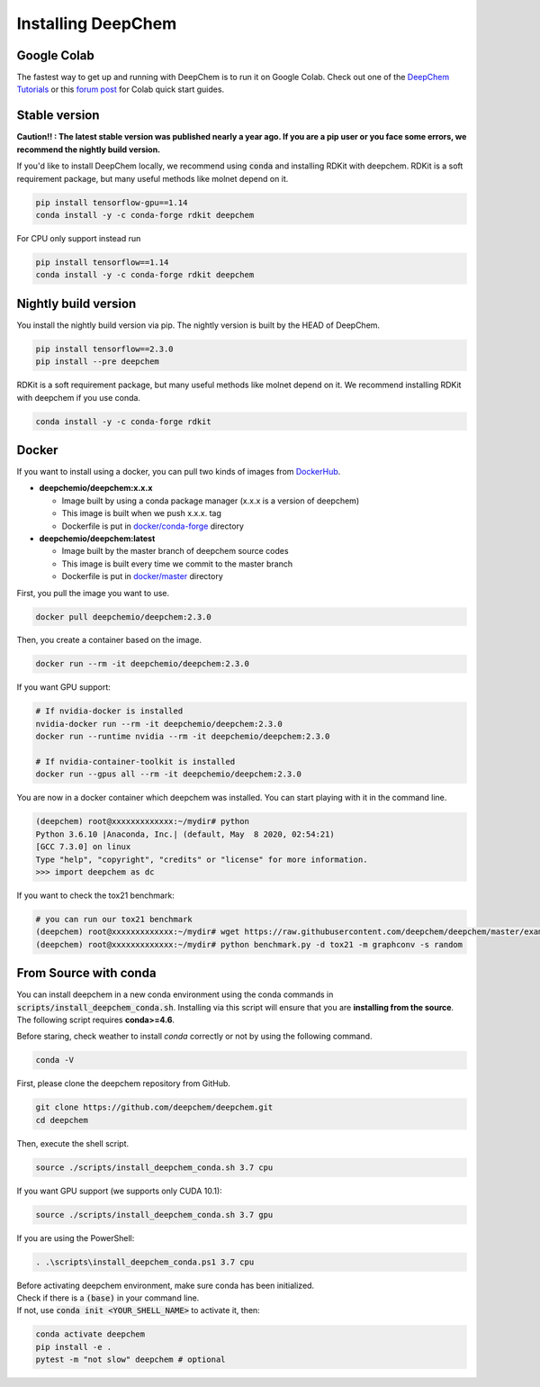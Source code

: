Installing DeepChem
===================

Google Colab
------------

The fastest way to get up and running with DeepChem is to run it on
Google Colab. Check out one of the `DeepChem Tutorials`_ or this
`forum post`_ for Colab quick start guides.


Stable version
--------------

**Caution!! : The latest stable version was published nearly a year ago.
If you are a pip user or you face some errors, we recommend 
the nightly build version.**

If you'd like to install DeepChem locally, we recommend using
:code:`conda` and installing RDKit with deepchem. 
RDKit is a soft requirement package, but many useful methods like
molnet depend on it.

.. code-block:: bash

    pip install tensorflow-gpu==1.14
    conda install -y -c conda-forge rdkit deepchem

For CPU only support instead run

.. code-block:: bash

    pip install tensorflow==1.14
    conda install -y -c conda-forge rdkit deepchem


Nightly build version
---------------------

You install the nightly build version via pip.
The nightly version is built by the HEAD of DeepChem.

.. code-block:: bash

    pip install tensorflow==2.3.0
    pip install --pre deepchem


RDKit is a soft requirement package, but many useful methods
like molnet depend on it. We recommend installing RDKit
with deepchem if you use conda.

.. code-block:: bash

    conda install -y -c conda-forge rdkit


Docker
------

If you want to install using a docker,
you can pull two kinds of images from `DockerHub`_.

- **deepchemio/deepchem:x.x.x**

  - Image built by using a conda package manager (x.x.x is a version of deepchem)
  - This image is built when we push x.x.x. tag
  - Dockerfile is put in `docker/conda-forge`_ directory

- **deepchemio/deepchem:latest**

  - Image built by the master branch of deepchem source codes
  - This image is built every time we commit to the master branch
  - Dockerfile is put in `docker/master`_ directory

First, you pull the image you want to use.

.. code-block:: bash

    docker pull deepchemio/deepchem:2.3.0


Then, you create a container based on the image.

.. code-block:: bash

    docker run --rm -it deepchemio/deepchem:2.3.0

If you want GPU support:

.. code-block:: bash

    # If nvidia-docker is installed
    nvidia-docker run --rm -it deepchemio/deepchem:2.3.0
    docker run --runtime nvidia --rm -it deepchemio/deepchem:2.3.0

    # If nvidia-container-toolkit is installed
    docker run --gpus all --rm -it deepchemio/deepchem:2.3.0

You are now in a docker container which deepchem was installed.
You can start playing with it in the command line.

.. code-block:: bash

    (deepchem) root@xxxxxxxxxxxxx:~/mydir# python
    Python 3.6.10 |Anaconda, Inc.| (default, May  8 2020, 02:54:21)
    [GCC 7.3.0] on linux
    Type "help", "copyright", "credits" or "license" for more information.
    >>> import deepchem as dc

If you want to check the tox21 benchmark:

.. code-block:: bash

    # you can run our tox21 benchmark
    (deepchem) root@xxxxxxxxxxxxx:~/mydir# wget https://raw.githubusercontent.com/deepchem/deepchem/master/examples/benchmark.py
    (deepchem) root@xxxxxxxxxxxxx:~/mydir# python benchmark.py -d tox21 -m graphconv -s random


From Source with conda
----------------------

You can install deepchem in a new conda environment using the conda
commands in :code:`scripts/install_deepchem_conda.sh`. Installing via this
script will ensure that you are **installing from the source**.
The following script requires **conda>=4.6**.


Before staring, check weather to install `conda` correctly or not
by using the following command.

.. code-block:: bash

    conda -V

First, please clone the deepchem repository from GitHub.

.. code-block:: bash

    git clone https://github.com/deepchem/deepchem.git
    cd deepchem


Then, execute the shell script.

.. code-block:: bash

    source ./scripts/install_deepchem_conda.sh 3.7 cpu


If you want GPU support (we supports only CUDA 10.1):

.. code-block:: bash

    source ./scripts/install_deepchem_conda.sh 3.7 gpu


If you are using the PowerShell:

.. code-block:: ps1

    . .\scripts\install_deepchem_conda.ps1 3.7 cpu


| Before activating deepchem environment, make sure conda has been initialized.
| Check if there is a :code:`(base)` in your command line. 
| If not, use :code:`conda init <YOUR_SHELL_NAME>` to activate it, then:

.. code-block:: bash

    conda activate deepchem
    pip install -e .
    pytest -m "not slow" deepchem # optional


.. _`DeepChem Tutorials`: https://github.com/deepchem/deepchem/tree/master/examples/tutorials
.. _`forum post`: https://forum.deepchem.io/t/getting-deepchem-running-in-colab/81
.. _`DockerHub`: https://hub.docker.com/repository/docker/deepchemio/deepchem
.. _`docker/conda-forge`: https://github.com/deepchem/deepchem/tree/master/docker/conda-forge
.. _`docker/master`: https://github.com/deepchem/deepchem/tree/master/docker/master
